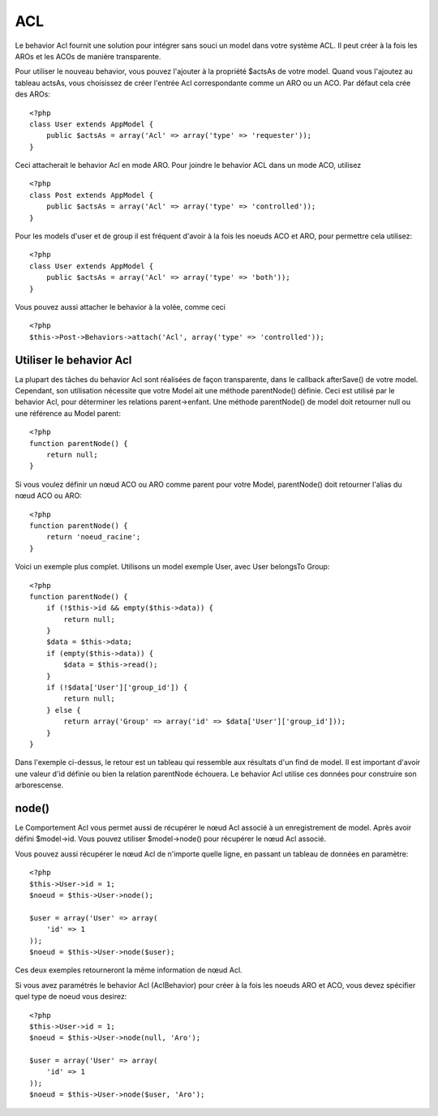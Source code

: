 ACL
###

.. php:class:: AclBehavior()

Le behavior Acl fournit une solution pour intégrer sans souci un model 
dans votre système ACL. Il peut créer à la fois les AROs et les ACOs de 
manière transparente.

Pour utiliser le nouveau behavior, vous pouvez l'ajouter à la propriété 
$actsAs de votre model. Quand vous l'ajoutez au tableau actsAs, vous 
choisissez de créer l'entrée Acl correspondante comme un ARO ou un ACO. 
Par défaut cela crée des AROs::

    <?php
    class User extends AppModel {
        public $actsAs = array('Acl' => array('type' => 'requester'));
    }

Ceci attacherait le behavior Acl en mode ARO. Pour joindre le behavior 
ACL dans un mode ACO, utilisez ::

    <?php
    class Post extends AppModel {
        public $actsAs = array('Acl' => array('type' => 'controlled'));
    }

Pour les models d'user et de group il est fréquent d'avoir à la fois 
les noeuds ACO et ARO, pour permettre cela utilisez::

    <?php
    class User extends AppModel {
        public $actsAs = array('Acl' => array('type' => 'both'));
    }

Vous pouvez aussi attacher le behavior à la volée, comme ceci ::

    <?php
    $this->Post->Behaviors->attach('Acl', array('type' => 'controlled'));

.. changement de version:: 2.1
    Vous pouvez maintenenant en toute sécurité attacher le behavior Acl 
    (AclBehavior) à votre Appmodel. Aco, Aro et Noeud Acl (AclNode) sont 
    dorénavent des extensions du Modèle et non plus de l'AppModel, ceci 
    pouvait causer in boucle infinie. Si pour plusieurs raisons, votre 
    application est dépendante de l'utilisation des models comme extension 
    de l'AppModel alors copier Le Noeud Acl (AclNode) dans votre application 
    et faite le extension de l'AppModel à nouveau.

Utiliser le behavior Acl
=========================

La plupart des tâches du behavior Acl sont réalisées de façon transparente, 
dans le callback afterSave() de votre model. Cependant, son utilisation 
nécessite que votre Model ait une méthode parentNode() définie. Ceci est 
utilisé par le behavior Acl, pour déterminer les relations parent->enfant. 
Une méthode parentNode() de model doit retourner null ou une référence au 
Model parent::

    <?php
    function parentNode() {
        return null;
    }

Si vous voulez définir un nœud ACO ou ARO comme parent pour votre Model, 
parentNode() doit retourner l'alias du nœud ACO ou ARO::

    <?php
    function parentNode() {
        return 'noeud_racine';
    }

Voici un exemple plus complet. Utilisons un model exemple User, avec User 
belongsTo Group::


    <?php
    function parentNode() {
        if (!$this->id && empty($this->data)) {
            return null;
        }
        $data = $this->data;
        if (empty($this->data)) {
            $data = $this->read();
        }
        if (!$data['User']['group_id']) {
            return null;
        } else {
            return array('Group' => array('id' => $data['User']['group_id']));
        }
    }

Dans l'exemple ci-dessus, le retour est un tableau qui ressemble aux résultats 
d'un find de model. Il est important d'avoir une valeur d'id définie ou bien 
la relation parentNode échouera. Le behavior Acl utilise ces données pour 
construire son arborescense.

node()
======

Le Comportement Acl vous permet aussi de récupérer le nœud Acl associé à un 
enregistrement de model. Après avoir défini $model->id. Vous pouvez utiliser 
$model->node() pour récupérer le nœud Acl associé.

Vous pouvez aussi récupérer le nœud Acl de n'importe quelle ligne, en passant 
un tableau de données en paramètre::

    <?php
    $this->User->id = 1;
    $noeud = $this->User->node();

    $user = array('User' => array(
        'id' => 1
    ));
    $noeud = $this->User->node($user);

Ces deux exemples retourneront la même information de nœud Acl.

Si vous avez paramétrés le behavior Acl (AclBehavior) pour créer à la fois 
les noeuds ARO et ACO, vous devez spécifier quel type de noeud vous desirez::

    <?php
    $this->User->id = 1;
    $noeud = $this->User->node(null, 'Aro');

    $user = array('User' => array(
        'id' => 1
    ));
    $noeud = $this->User->node($user, 'Aro');

.. meta::
    :title lang=fr: ACL
    :keywords lang=fr: group node,array type,root node,acl system,acl entry,parent child relationships,model reference,php class,aros,group id,aco,aro,user group,alias,fly
